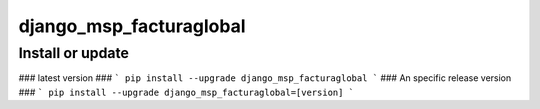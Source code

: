 django_msp_facturaglobal
==========================

Install or update
-------

### latest version ###
```
pip install --upgrade django_msp_facturaglobal
```
### An specific release version ###
```
pip install --upgrade django_msp_facturaglobal=[version]
```